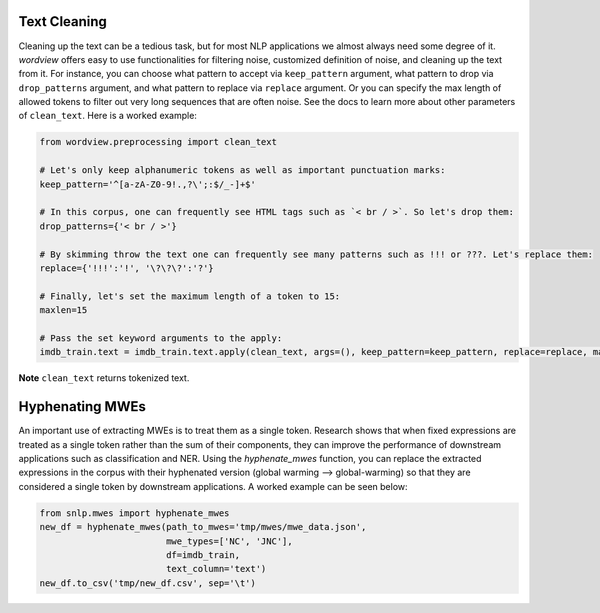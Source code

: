Text Cleaning
#############

Cleaning up the text can be a tedious task, but for
most NLP applications we almost always need some degree of it.
*wordview* offers easy to use functionalities for filtering noise,
customized definition of noise, and cleaning up the text from it. For
instance, you can choose what pattern to accept via ``keep_pattern``
argument, what pattern to drop via ``drop_patterns`` argument, and what
pattern to replace via ``replace`` argument. Or you can specify the max
length of allowed tokens to filter out very long sequences that are
often noise. See the docs to learn more about other parameters of
``clean_text``. Here is a worked example:

.. code:: python

   from wordview.preprocessing import clean_text

   # Let's only keep alphanumeric tokens as well as important punctuation marks:
   keep_pattern='^[a-zA-Z0-9!.,?\';:$/_-]+$'

   # In this corpus, one can frequently see HTML tags such as `< br / >`. So let's drop them:
   drop_patterns={'< br / >'}

   # By skimming throw the text one can frequently see many patterns such as !!! or ???. Let's replace them:
   replace={'!!!':'!', '\?\?\?':'?'}

   # Finally, let's set the maximum length of a token to 15:
   maxlen=15

   # Pass the set keyword arguments to the apply:
   imdb_train.text = imdb_train.text.apply(clean_text, args=(), keep_pattern=keep_pattern, replace=replace, maxlen=maxlen)

**Note** ``clean_text`` returns tokenized text.


Hyphenating MWEs
################

An important use of extracting MWEs is to treat them as a single token. 
Research shows that when fixed expressions are treated as a single token rather than the sum of their components, 
they can improve the performance of downstream applications such as classification and NER. 
Using the `hyphenate_mwes` function, you can replace the extracted expressions in the corpus 
with their hyphenated version (global warming --> global-warming) so that they are considered 
a single token by downstream applications. A worked example can be seen below:

.. code:: python

    from snlp.mwes import hyphenate_mwes
    new_df = hyphenate_mwes(path_to_mwes='tmp/mwes/mwe_data.json',
                            mwe_types=['NC', 'JNC'],
                            df=imdb_train,
                            text_column='text')
    new_df.to_csv('tmp/new_df.csv', sep='\t')

